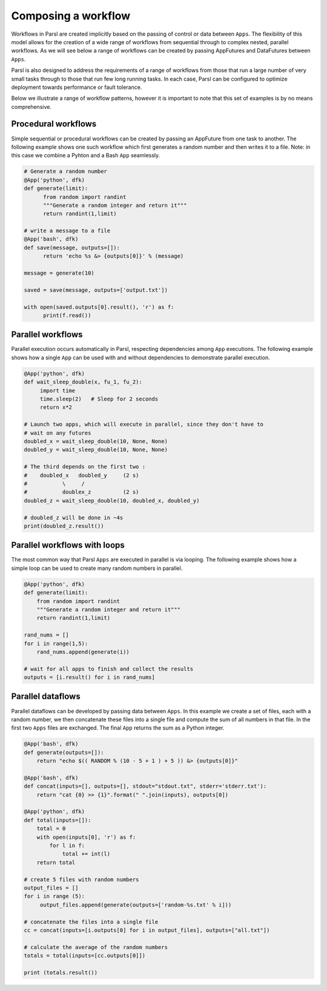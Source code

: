 .. _label-workflow:

Composing a workflow
====================

Workflows in Parsl are created implicitly based on the passing of control or data between ``Apps``. The flexibility of this model allows for the creation of a wide range of workflows from sequential through to complex nested, parallel workflows. As we will see below a range of workflows can be created by passing AppFutures and DataFutures between ``Apps``. 

Parsl is also designed to address the requirements of a range of workflows from those that run a large number of very small tasks through to those that run few long running tasks. In each case, Parsl can be configured to optimize deployment towards performance or fault tolerance. 

Below we illustrate a range of workflow patterns, however it is important to note that this set of examples is by no means comprehensive. 


Procedural workflows
--------------------

Simple sequential or procedural workflows can be created by passing an AppFuture from one task to another. The following example shows one such workflow which first generates a random number and then writes it to a file. Note: in this case we combine a Pyhton and a Bash ``App`` seamlessly. 

.. code-block:: python

      # Generate a random number
      @App('python', dfk)
      def generate(limit):
            from random import randint
            """Generate a random integer and return it"""
            return randint(1,limit)

      # write a message to a file
      @App('bash', dfk)
      def save(message, outputs=[]):
            return 'echo %s &> {outputs[0]}' % (message)
                
      message = generate(10)
              
      saved = save(message, outputs=['output.txt'])

      with open(saved.outputs[0].result(), 'r') as f:
            print(f.read())
   

Parallel workflows
------------------

Parallel execution occurs automatically in Parsl, respecting dependencies among ``App`` executions. The following example shows how a single ``App`` can be used with and without dependencies to demonstrate parallel execution.

.. code-block:: python

      @App('python', dfk)
      def wait_sleep_double(x, fu_1, fu_2):
           import time
           time.sleep(2)   # Sleep for 2 seconds
           return x*2

      # Launch two apps, which will execute in parallel, since they don't have to
      # wait on any futures
      doubled_x = wait_sleep_double(10, None, None)
      doubled_y = wait_sleep_double(10, None, None)

      # The third depends on the first two :
      #    doubled_x   doubled_y     (2 s)
      #           \     /
      #           doublex_z          (2 s)
      doubled_z = wait_sleep_double(10, doubled_x, doubled_y)

      # doubled_z will be done in ~4s
      print(doubled_z.result())

Parallel workflows with loops
-----------------------------

The most common way that Parsl ``Apps`` are executed in parallel is via looping. The following example shows how a simple loop can be used to create many random numbers in parallel.

.. code-block:: python

    @App('python', dfk)
    def generate(limit):
        from random import randint
        """Generate a random integer and return it"""
        return randint(1,limit)

    rand_nums = []
    for i in range(1,5):
        rand_nums.append(generate(i))

    # wait for all apps to finish and collect the results
    outputs = [i.result() for i in rand_nums]



Parallel dataflows
------------------

Parallel dataflows can be developed by passing data between ``Apps``. In this example we create a set of files, each with a random number, we then concatenate these files into a single file and compute the sum of all numbers in that file. In the first two ``Apps`` files are exchanged. The final ``App`` returns the sum as a Python integer. 

.. code-block:: python

      @App('bash', dfk)
      def generate(outputs=[]):
          return "echo $(( RANDOM % (10 - 5 + 1 ) + 5 )) &> {outputs[0]}"

      @App('bash', dfk)
      def concat(inputs=[], outputs=[], stdout="stdout.txt", stderr='stderr.txt'):
          return "cat {0} >> {1}".format(" ".join(inputs), outputs[0])

      @App('python', dfk)
      def total(inputs=[]):
          total = 0
          with open(inputs[0], 'r') as f:
              for l in f:
                  total += int(l)
          return total

      # create 5 files with random numbers
      output_files = []
      for i in range (5):
           output_files.append(generate(outputs=['random-%s.txt' % i]))

      # concatenate the files into a single file
      cc = concat(inputs=[i.outputs[0] for i in output_files], outputs=["all.txt"])

      # calculate the average of the random numbers
      totals = total(inputs=[cc.outputs[0]])

      print (totals.result())








